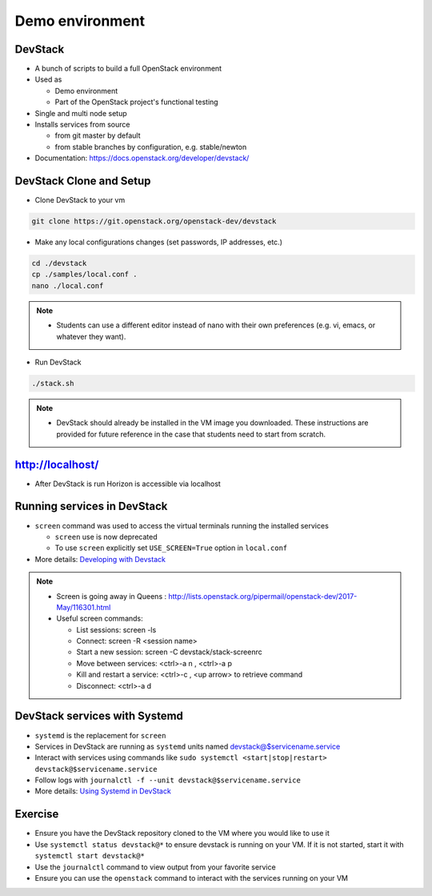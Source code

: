 ================
Demo environment
================

.. image:: ./_assets/os_background.png
   :class: fill
   :width: 100%

DevStack
========

- A bunch of scripts to build a full OpenStack environment
- Used as

  - Demo environment
  - Part of the OpenStack project's functional testing

- Single and multi node setup
- Installs services from source

  - from git master by default
  - from stable branches by configuration, e.g. stable/newton

- Documentation: https://docs.openstack.org/developer/devstack/

DevStack Clone and Setup
========================
- Clone DevStack to your vm

.. code-block:: console

  git clone https://git.openstack.org/openstack-dev/devstack

- Make any local configurations changes (set passwords, IP addresses, etc.)

.. code-block:: console

  cd ./devstack
  cp ./samples/local.conf .
  nano ./local.conf

.. note::

  - Students can use a different editor instead of nano with their own
    preferences (e.g. vi, emacs, or whatever they want).

- Run DevStack

.. code-block:: console

  ./stack.sh

.. note::

  - DevStack should already be installed in the VM image you downloaded.
    These instructions are provided for future reference in the case that
    students need to start from scratch.

http://localhost/
=================

- After DevStack is run Horizon is accessible via localhost

.. image:: ./_assets/devstack-http-localhost.png
  :width: 100%

Running services in DevStack
============================

- ``screen`` command was used to access the virtual terminals running the
  installed services

  - ``screen`` use is now deprecated
  - To use ``screen`` explicitly set ``USE_SCREEN=True`` option in
    ``local.conf``

- More details: `Developing with Devstack <https://docs.openstack.org/developer/devstack/development.html>`_

.. image:: ./_assets/devstack-screen.png
  :width: 90%
  :align: center

.. note::

  - Screen is going away in Queens
    : http://lists.openstack.org/pipermail/openstack-dev/2017-May/116301.html

  - Useful screen commands:

    - List sessions: screen -ls
    - Connect: screen -R <session name>
    - Start a new session:  screen -C devstack/stack-screenrc
    - Move between services: <ctrl>-a n , <ctrl>-a p
    - Kill and restart a service: <ctrl>-c , <up arrow> to retrieve command
    - Disconnect: <ctrl>-a d

DevStack services with Systemd
==============================

- ``systemd`` is the replacement for ``screen``
- Services in DevStack are running as ``systemd`` units named
  devstack@$servicename.service
- Interact with services using commands like
  ``sudo systemctl <start|stop|restart> devstack@$servicename.service``
- Follow logs with ``journalctl -f --unit devstack@$servicename.service``
- More details: `Using Systemd in DevStack <https://docs.openstack.org/developer/devstack/systemd.html>`_

Exercise
========

- Ensure you have the DevStack repository cloned to the VM where you
  would like to use it
- Use ``systemctl status devstack@*`` to ensure devstack is running on your VM.
  If it is not started, start it with ``systemctl start devstack@*``
- Use the ``journalctl`` command to view output from your favorite service
- Ensure you can use the ``openstack`` command to interact with the services
  running on your VM
